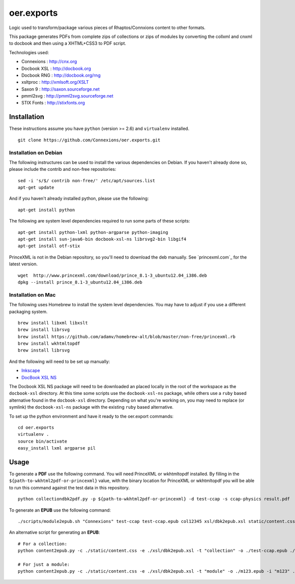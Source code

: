 ===========
oer.exports
===========

Logic used to transform/package various pieces of Rhaptos/Connxions content to
other formats.

This package generates PDFs from complete zips of collections or zips
of modules by converting the collxml and cnxml to docbook and then using a
XHTML+CSS3 to PDF script.

Technologies used:

* Connexions  : http://cnx.org
* Docbook XSL : http://docbook.org
* Docbook RNG : http://docbook.org/rng
* xsltproc    : http://xmlsoft.org/XSLT
* Saxon 9     : http://saxon.sourceforge.net
* pmml2svg    : http://pmml2svg.sourceforge.net
* STIX Fonts  : http://stixfonts.org

Installation
------------

These instructions assume you have ``python`` (version >= 2.6) and
``virtualenv`` installed.

::

    git clone https://github.com/Connexions/oer.exports.git


Installation on Debian
~~~~~~~~~~~~~~~~~~~~~~

The following instructures can be used to install the various
dependencies on Debian. If you haven't already done so, please include
the contrib and non-free repositories::

    sed -i 's/$/ contrib non-free/' /etc/apt/sources.list
    apt-get update

And if you haven't already installed python, please use the following::

    apt-get install python

The following are system level dependencies required to run some parts
of these scripts::

    apt-get install python-lxml python-argparse python-imaging
    apt-get install sun-java6-bin docbook-xsl-ns librsvg2-bin libgif4
    apt-get install otf-stix

PrinceXML is not in the Debian repository, so you'll need to download
the deb manually. See `princexml.com`_ for the latest version.
::

    wget  http://www.princexml.com/download/prince_8.1-3_ubuntu12.04_i386.deb
    dpkg --install prince_8.1-3_ubuntu12.04_i386.deb

Installation on Mac
~~~~~~~~~~~~~~~~~~~

The following uses Homebrew to install the system level
dependencies. You may have to adjust if you use a different packaging
system.
::

    brew install libxml libxslt
    brew install librsvg
    brew install https://github.com/adamv/homebrew-alt/blob/master/non-free/princexml.rb
    brew install wkhtmltopdf
    brew install librsvg

And the following will need to be set up manually:

- `Inkscape <http://inkscape.org/download/>`_
- `DocBook XSL NS
  <http://sourceforge.net/projects/docbook/files/docbook-xsl-ns/>`_

The Docbook XSL NS package will need to be downloaded an placed
locally in the root of the workspace as the ``docbook-xsl`` directory.
At this time some scripts use the ``docbook-xsl-ns`` package, while
others use a ``ruby`` based alternative found in the
``docbook-xsl`` directory.
Depending on what you're working on, you may need to replace (or
symlink) the ``docbook-xsl-ns`` package with the existing ``ruby``
based alternative.

To set up the python environment and have it ready to the oer.export
commands::

    cd oer.exports
    virtualenv .
    source bin/activate
    easy_install lxml argparse pil

Usage
-----

To generate a **PDF** use the following command. You will need PrinceXML
or wkhtmltopdf installed. By filling in the
``${path-to-wkhtml2pdf-or-princexml}`` value, with the binary location
for PrinceXML or wkhtmltopdf you will be able to run this command
against the test data in this repository.
::

    python collectiondbk2pdf.py -p ${path-to-wkhtml2pdf-or-princexml} -d test-ccap -s ccap-physics result.pdf

To generate an **EPUB** use the following command::

    ./scripts/module2epub.sh "Connexions" test-ccap test-ccap.epub col12345 xsl/dbk2epub.xsl static/content.css

An alternative script for generating an **EPUB**::

    # For a collection:
    python content2epub.py -c ./static/content.css -e ./xsl/dbk2epub.xsl -t "collection" -o ./test-ccap.epub ./test-ccap/
    
    # For just a module:
    python content2epub.py -c ./static/content.css -e ./xsl/dbk2epub.xsl -t "module" -o ./m123.epub -i "m123" ./test-ccap/m-section/
